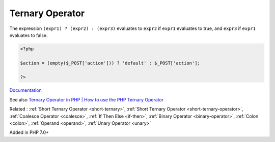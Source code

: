 .. _ternary:
.. _ternary-operator:
.. meta::
	:description:
		Ternary Operator: The expression ``(expr1) .
	:twitter:card: summary_large_image
	:twitter:site: @exakat
	:twitter:title: Ternary Operator
	:twitter:description: Ternary Operator: The expression ``(expr1) 
	:twitter:creator: @exakat
	:twitter:image:src: https://php-dictionary.readthedocs.io/en/latest/_static/logo.png
	:og:image: https://php-dictionary.readthedocs.io/en/latest/_static/logo.png
	:og:title: Ternary Operator
	:og:type: article
	:og:description: The expression ``(expr1) 
	:og:url: https://php-dictionary.readthedocs.io/en/latest/dictionary/ternary.ini.html
	:og:locale: en
.. raw:: html

	<script type="application/ld+json">{"@context":"https:\/\/schema.org","@graph":[{"@type":"WebPage","@id":"https:\/\/php-dictionary.readthedocs.io\/en\/latest\/tips\/debug_zval_dump.html","url":"https:\/\/php-dictionary.readthedocs.io\/en\/latest\/tips\/debug_zval_dump.html","name":"Ternary Operator","isPartOf":{"@id":"https:\/\/www.exakat.io\/"},"datePublished":"Mon, 28 Jul 2025 19:57:48 +0000","dateModified":"Mon, 28 Jul 2025 19:57:48 +0000","description":"The expression ``(expr1) ","inLanguage":"en-US","potentialAction":[{"@type":"ReadAction","target":["https:\/\/php-dictionary.readthedocs.io\/en\/latest\/dictionary\/Ternary Operator.html"]}]},{"@type":"WebSite","@id":"https:\/\/www.exakat.io\/","url":"https:\/\/www.exakat.io\/","name":"Exakat","description":"Smart PHP static analysis","inLanguage":"en-US"}]}</script>


Ternary Operator
----------------

The expression ``(expr1) ? (expr2) : (expr3)`` evaluates to ``expr2`` if ``expr1`` evaluates to true, and ``expr3`` if ``expr1`` evaluates to false.

.. code-block:: php
   
   <?php
   
   $action = (empty($_POST['action'])) ? 'default' : $_POST['action'];
   
   ?>


`Documentation <https://www.php.net/manual/en/language.operators.comparison.php#language.operators.comparison.ternary>`__

See also `Ternary Operator in PHP | How to use the PHP Ternary Operator <https://www.codementor.io/@sayantinideb/ternary-operator-in-php-how-to-use-the-php-ternary-operator-x0ubd3po6>`_

Related : :ref:`Short Ternary Operator <short-ternary>`, :ref:`Short Ternary Operator <short-ternary-operator>`, :ref:`Coalesce Operator <coalesce>`, :ref:`If Then Else <if-then>`, :ref:`Binary Operator <binary-operator>`, :ref:`Colon <colon>`, :ref:`Operand <operand>`, :ref:`Unary Operator <unary>`

Added in PHP 7.0+

